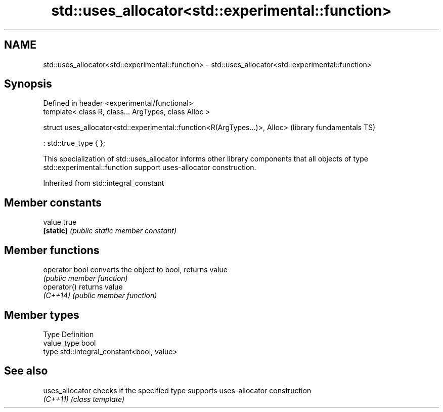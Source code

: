 .TH std::uses_allocator<std::experimental::function> 3 "2020.03.24" "http://cppreference.com" "C++ Standard Libary"
.SH NAME
std::uses_allocator<std::experimental::function> \- std::uses_allocator<std::experimental::function>

.SH Synopsis
   Defined in header <experimental/functional>
   template< class R, class... ArgTypes, class Alloc >

   struct uses_allocator<std::experimental::function<R(ArgTypes...)>, Alloc>  (library fundamentals TS)

   : std::true_type { };

   This specialization of std::uses_allocator informs other library components that all objects of type std::experimental::function support uses-allocator construction.

Inherited from std::integral_constant

.SH Member constants

   value    true
   \fB[static]\fP \fI(public static member constant)\fP

.SH Member functions

   operator bool converts the object to bool, returns value
                 \fI(public member function)\fP
   operator()    returns value
   \fI(C++14)\fP       \fI(public member function)\fP

.SH Member types

   Type       Definition
   value_type bool
   type       std::integral_constant<bool, value>

.SH See also

   uses_allocator checks if the specified type supports uses-allocator construction
   \fI(C++11)\fP        \fI(class template)\fP
